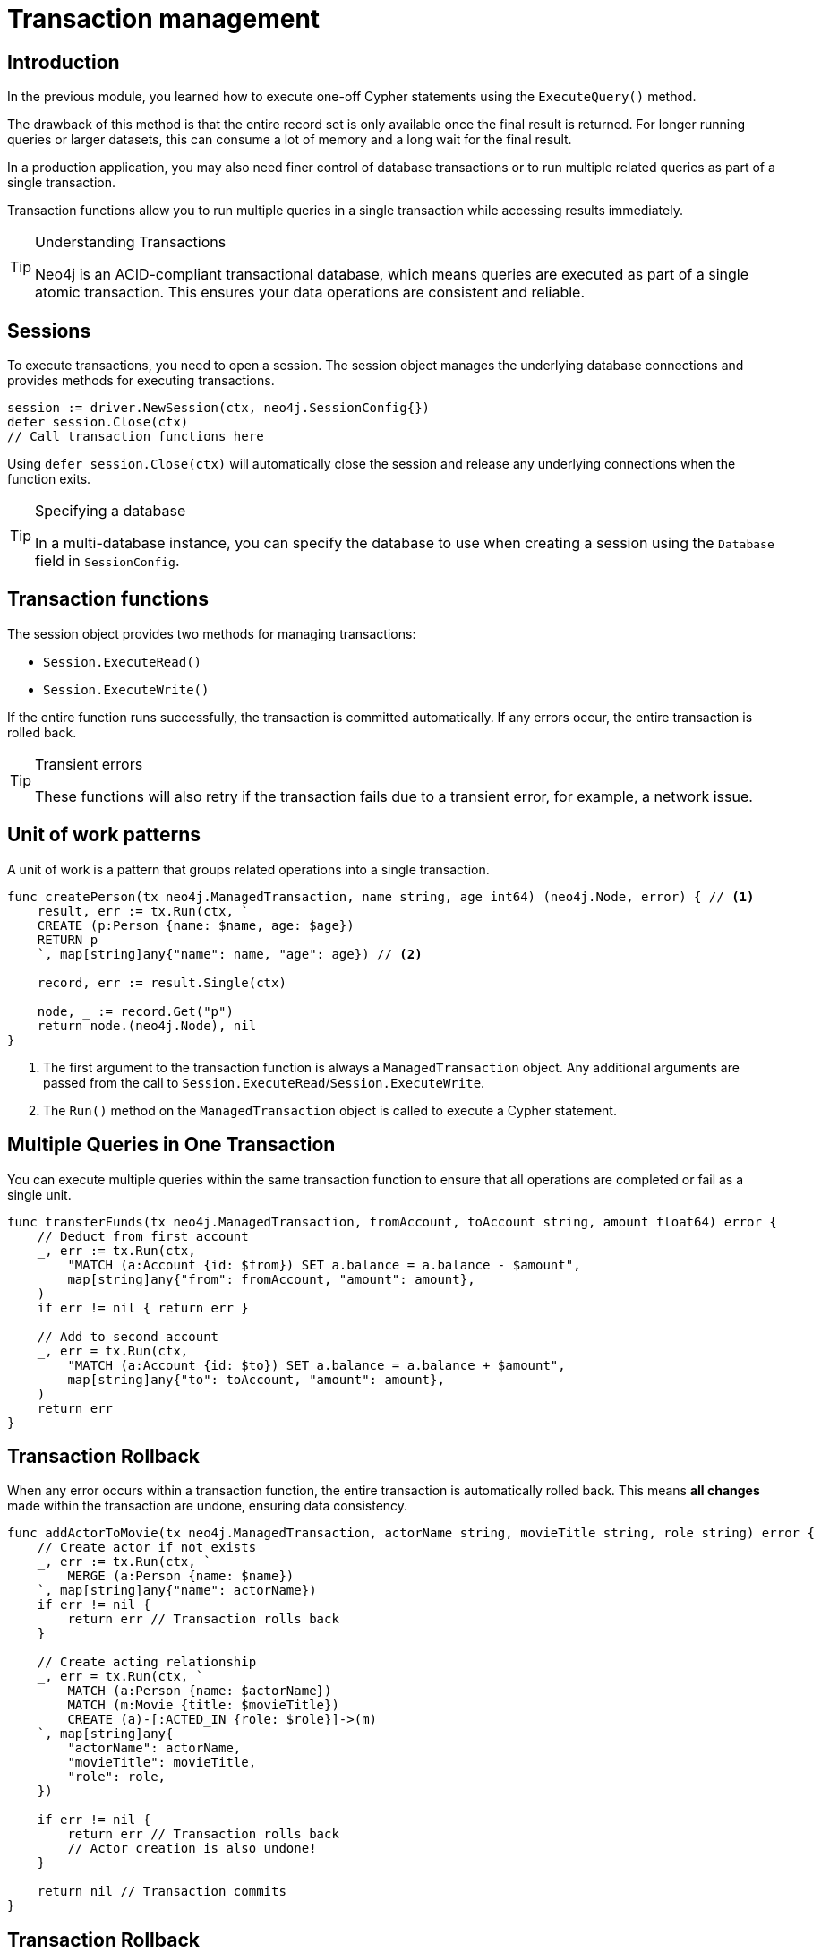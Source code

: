 = Transaction management
:type: lesson
:minutes: 10
:slides: true
:order: 1

[.slide.discrete]
== Introduction
In the previous module, you learned how to execute one-off Cypher statements using the `ExecuteQuery()`  method.

The drawback of this method is that the entire record set is only available once the final result is returned. 
For longer running queries or larger datasets, this can consume a lot of memory and a long wait for the final result.

In a production application, you may also need finer control of database transactions or to run multiple related queries as part of a single transaction.

Transaction functions allow you to run multiple queries in a single transaction while accessing results immediately.


[TIP]
.Understanding Transactions
====
Neo4j is an ACID-compliant transactional database, which means queries are executed as part of a single atomic transaction. This ensures your data operations are consistent and reliable.
====


[.slide]
== Sessions

To execute transactions, you need to open a session. The session object manages the underlying database connections and provides methods for executing transactions.

[source,go]
----
session := driver.NewSession(ctx, neo4j.SessionConfig{})
defer session.Close(ctx)
// Call transaction functions here
----

Using `defer session.Close(ctx)` will automatically close the session and release any underlying connections when the function exits.

[TIP]
.Specifying a database
====
In a multi-database instance, you can specify the database to use when creating a session using the `Database` field in `SessionConfig`.
====



[.slide]
== Transaction functions

The session object provides two methods for managing transactions:

* `Session.ExecuteRead()`
* `Session.ExecuteWrite()`

If the entire function runs successfully, the transaction is committed automatically. If any errors occur, the entire transaction is rolled back.

[TIP]
.Transient errors
====
These functions will also retry if the transaction fails due to a transient error, for example, a network issue.
====



[.slide.col-2]
== Unit of work patterns

[.transcript-only]
====
A unit of work is a pattern that groups related operations into a single transaction. 
====

[.col]
====

[source,go]
----
func createPerson(tx neo4j.ManagedTransaction, name string, age int64) (neo4j.Node, error) { // <1>
    result, err := tx.Run(ctx, `
    CREATE (p:Person {name: $name, age: $age})
    RETURN p
    `, map[string]any{"name": name, "age": age}) // <2>
    
    record, err := result.Single(ctx)
    
    node, _ := record.Get("p")
    return node.(neo4j.Node), nil
}
----
====

[.col]
====
<1> The first argument to the transaction function is always a `ManagedTransaction` object. Any additional arguments are passed from the call to `Session.ExecuteRead`/`Session.ExecuteWrite`.

<2> The `Run()` method on the `ManagedTransaction` object is called to execute a Cypher statement.
====

[.slide.col-2]
== Multiple Queries in One Transaction


[.col]
====
You can execute multiple queries within the same transaction function to ensure that all operations are completed or fail as a single unit.
====

[.col]
====
[source,go]
----
func transferFunds(tx neo4j.ManagedTransaction, fromAccount, toAccount string, amount float64) error {
    // Deduct from first account
    _, err := tx.Run(ctx,
        "MATCH (a:Account {id: $from}) SET a.balance = a.balance - $amount", 
        map[string]any{"from": fromAccount, "amount": amount},
    )
    if err != nil { return err }

    // Add to second account
    _, err = tx.Run(ctx,
        "MATCH (a:Account {id: $to}) SET a.balance = a.balance + $amount", 
        map[string]any{"to": toAccount, "amount": amount},
    )
    return err
}
----
====

[.slide.col-2]
== Transaction Rollback

[.col]
====
When any error occurs within a transaction function, the entire transaction is automatically rolled back. This means **all changes** made within the transaction are undone, ensuring data consistency.

==== 


[.col]
====

[source,go]
----
func addActorToMovie(tx neo4j.ManagedTransaction, actorName string, movieTitle string, role string) error {
    // Create actor if not exists
    _, err := tx.Run(ctx, `
        MERGE (a:Person {name: $name})
    `, map[string]any{"name": actorName})
    if err != nil {
        return err // Transaction rolls back
    }
    
    // Create acting relationship
    _, err = tx.Run(ctx, `
        MATCH (a:Person {name: $actorName})
        MATCH (m:Movie {title: $movieTitle})
        CREATE (a)-[:ACTED_IN {role: $role}]->(m)
    `, map[string]any{
        "actorName": actorName, 
        "movieTitle": movieTitle, 
        "role": role,
    })
    
    if err != nil {
        return err // Transaction rolls back
        // Actor creation is also undone!
    }
    
    return nil // Transaction commits
}
----
====

[.slide.discrete]
== Transaction Rollback


When a transaction function returns an error, Neo4j automatically rolls back all changes made within that transaction, maintaining data consistency by preventing partial updates.


[.slide]
== Transaction state

====
[WARNING]
.Transaction state
=====
Transaction state is maintained in the DBMS's memory, so be mindful of running too many operations in a single transaction. Break up very large operations into smaller transactions when possible.
=====
====

[.slide.col-2]
== Handling outputs 

[.col]
====
The `ManagedTransaction.Run()` method returns a `Result` object.
The records contained within the result can be accessed as soon as they are available.

The result must be consumed within the transaction function.

The `Consume()` method discards any remaining records and returns a `Summary` object that can be used to access metadata about the Cypher statement.

The `Session.ExecuteRead`/`Session.ExecuteWrite` function will return the result of the transaction function upon successful execution.
====

[.col]
====

[source,go]
.Consuming results
----
session := driver.NewSession(ctx, neo4j.SessionConfig{})
defer session.Close(ctx)

summary, err := session.ExecuteRead(ctx, func(tx neo4j.ManagedTransaction) (any, error) {
    result, err := tx.Run(ctx, "RETURN $answer AS answer", map[string]any{"answer": 42})
    if err != nil {
        return nil, err
    }

    return result.Consume(ctx)
})

if err != nil {
    log.Fatal(err)
}
----
====

[.slide]
== Result Summary

The `ResultSummary` object returned by the `ExecuteRead()` and `ExecuteWrite()` methods holds information about the Cypher statement execution, including database information, execution time and in the case of a write query, statistics on changes made to the database as a result of the statement execution.

[source,go]
.Result Summary
----
summaryObj := summary.(neo4j.ResultSummary)
fmt.Printf("Results available after %d ms and consumed after %d ms\n",
    summaryObj.ResultAvailableAfter(),
    summaryObj.ResultConsumedAfter())
----


[.next.discrete]
== Check your understanding

link:../2c-write-transaction/[Advance to the next lesson,role=btn]

[.summary]
== Lesson Summary

In this lesson, you learned how to use transaction functions for read and write operations, implement the unit of work pattern, and execute multiple queries within a single transaction.

Key concepts covered:

* **Transaction Functions** - `ExecuteRead()` and `ExecuteWrite()` for managing transactions
* **Unit of Work Pattern** - Grouping related operations into a single transaction
* **Automatic Rollback** - Any error causes the entire transaction to be rolled back
* **ACID Compliance** - All operations succeed together or fail together
* **Result Consumption** - Processing results within the transaction function

You should use transaction functions for read and write operations when you want to start consuming results as soon as they are available, and when you need to ensure data consistency across multiple operations.

In the next lesson, you will take a quiz to test your knowledge of using transactions.
